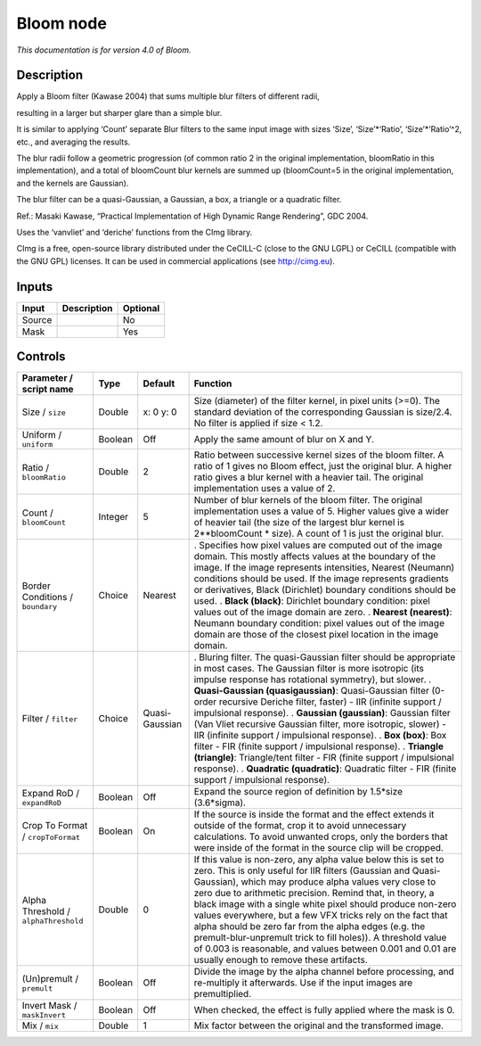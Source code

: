 .. _net.sf.cimg.CImgBloom:

Bloom node
==========

|pluginIcon| 

*This documentation is for version 4.0 of Bloom.*

Description
-----------

Apply a Bloom filter (Kawase 2004) that sums multiple blur filters of different radii,

resulting in a larger but sharper glare than a simple blur.

It is similar to applying ‘Count’ separate Blur filters to the same input image with sizes ‘Size’, ‘Size’\*‘Ratio’, ‘Size’\*‘Ratio’^2, etc., and averaging the results.

The blur radii follow a geometric progression (of common ratio 2 in the original implementation, bloomRatio in this implementation), and a total of bloomCount blur kernels are summed up (bloomCount=5 in the original implementation, and the kernels are Gaussian).

The blur filter can be a quasi-Gaussian, a Gaussian, a box, a triangle or a quadratic filter.

Ref.: Masaki Kawase, “Practical Implementation of High Dynamic Range Rendering”, GDC 2004.

Uses the ‘vanvliet’ and ‘deriche’ functions from the CImg library.

CImg is a free, open-source library distributed under the CeCILL-C (close to the GNU LGPL) or CeCILL (compatible with the GNU GPL) licenses. It can be used in commercial applications (see http://cimg.eu).

Inputs
------

====== =========== ========
Input  Description Optional
====== =========== ========
Source             No
Mask               Yes
====== =========== ========

Controls
--------

.. tabularcolumns:: |>{\raggedright}p{0.2\columnwidth}|>{\raggedright}p{0.06\columnwidth}|>{\raggedright}p{0.07\columnwidth}|p{0.63\columnwidth}|

.. cssclass:: longtable

==================================== ======= ============== =============================================================================================================================================================================================================================================================================================================================================================================================================================================================================================================================================================================================================
Parameter / script name              Type    Default        Function
==================================== ======= ============== =============================================================================================================================================================================================================================================================================================================================================================================================================================================================================================================================================================================================================
Size / ``size``                      Double  x: 0 y: 0      Size (diameter) of the filter kernel, in pixel units (>=0). The standard deviation of the corresponding Gaussian is size/2.4. No filter is applied if size < 1.2.
Uniform / ``uniform``                Boolean Off            Apply the same amount of blur on X and Y.
Ratio / ``bloomRatio``               Double  2              Ratio between successive kernel sizes of the bloom filter. A ratio of 1 gives no Bloom effect, just the original blur. A higher ratio gives a blur kernel with a heavier tail. The original implementation uses a value of 2.
Count / ``bloomCount``               Integer 5              Number of blur kernels of the bloom filter. The original implementation uses a value of 5. Higher values give a wider of heavier tail (the size of the largest blur kernel is 2**bloomCount \* size). A count of 1 is just the original blur.
Border Conditions / ``boundary``     Choice  Nearest        . Specifies how pixel values are computed out of the image domain. This mostly affects values at the boundary of the image. If the image represents intensities, Nearest (Neumann) conditions should be used. If the image represents gradients or derivatives, Black (Dirichlet) boundary conditions should be used.
                                                            . **Black (black)**: Dirichlet boundary condition: pixel values out of the image domain are zero.
                                                            . **Nearest (nearest)**: Neumann boundary condition: pixel values out of the image domain are those of the closest pixel location in the image domain.
Filter / ``filter``                  Choice  Quasi-Gaussian . Bluring filter. The quasi-Gaussian filter should be appropriate in most cases. The Gaussian filter is more isotropic (its impulse response has rotational symmetry), but slower.
                                                            . **Quasi-Gaussian (quasigaussian)**: Quasi-Gaussian filter (0-order recursive Deriche filter, faster) - IIR (infinite support / impulsional response).
                                                            . **Gaussian (gaussian)**: Gaussian filter (Van Vliet recursive Gaussian filter, more isotropic, slower) - IIR (infinite support / impulsional response).
                                                            . **Box (box)**: Box filter - FIR (finite support / impulsional response).
                                                            . **Triangle (triangle)**: Triangle/tent filter - FIR (finite support / impulsional response).
                                                            . **Quadratic (quadratic)**: Quadratic filter - FIR (finite support / impulsional response).
Expand RoD / ``expandRoD``           Boolean Off            Expand the source region of definition by 1.5*size (3.6*sigma).
Crop To Format / ``cropToFormat``    Boolean On             If the source is inside the format and the effect extends it outside of the format, crop it to avoid unnecessary calculations. To avoid unwanted crops, only the borders that were inside of the format in the source clip will be cropped.
Alpha Threshold / ``alphaThreshold`` Double  0              If this value is non-zero, any alpha value below this is set to zero. This is only useful for IIR filters (Gaussian and Quasi-Gaussian), which may produce alpha values very close to zero due to arithmetic precision. Remind that, in theory, a black image with a single white pixel should produce non-zero values everywhere, but a few VFX tricks rely on the fact that alpha should be zero far from the alpha edges (e.g. the premult-blur-unpremult trick to fill holes)). A threshold value of 0.003 is reasonable, and values between 0.001 and 0.01 are usually enough to remove these artifacts.
(Un)premult / ``premult``            Boolean Off            Divide the image by the alpha channel before processing, and re-multiply it afterwards. Use if the input images are premultiplied.
Invert Mask / ``maskInvert``         Boolean Off            When checked, the effect is fully applied where the mask is 0.
Mix / ``mix``                        Double  1              Mix factor between the original and the transformed image.
==================================== ======= ============== =============================================================================================================================================================================================================================================================================================================================================================================================================================================================================================================================================================================================================

.. |pluginIcon| image:: net.sf.cimg.CImgBloom.png
   :width: 10.0%
